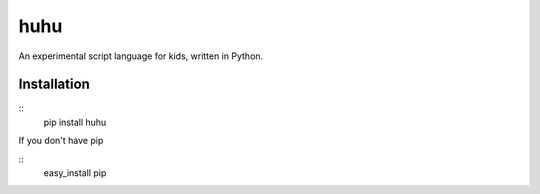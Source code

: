 huhu
====

An experimental script language for kids, written in Python.

.. image:: huhu_lang.gif


Installation
------------
::
  pip install huhu

If you don't have pip

::
  easy_install pip
